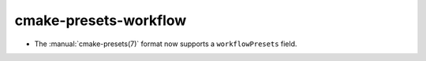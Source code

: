 cmake-presets-workflow
----------------------

* The :manual:`cmake-presets(7)` format now supports a ``workflowPresets`` field.
